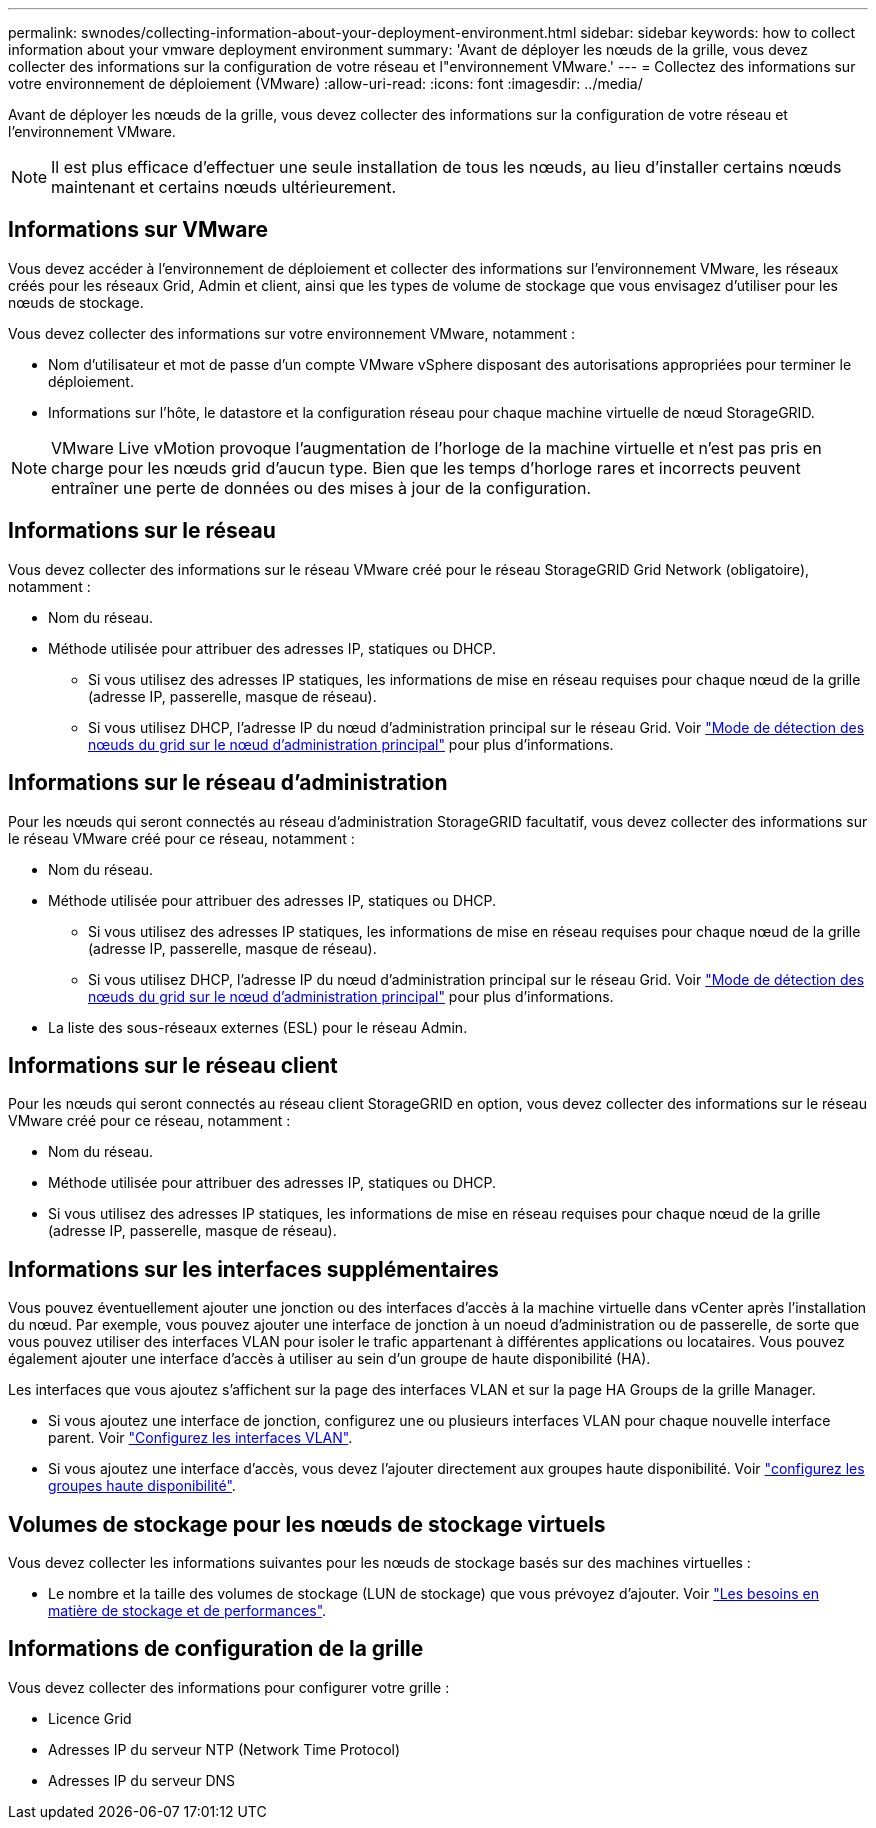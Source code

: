 ---
permalink: swnodes/collecting-information-about-your-deployment-environment.html 
sidebar: sidebar 
keywords: how to collect information about your vmware deployment environment 
summary: 'Avant de déployer les nœuds de la grille, vous devez collecter des informations sur la configuration de votre réseau et l"environnement VMware.' 
---
= Collectez des informations sur votre environnement de déploiement (VMware)
:allow-uri-read: 
:icons: font
:imagesdir: ../media/


[role="lead"]
Avant de déployer les nœuds de la grille, vous devez collecter des informations sur la configuration de votre réseau et l'environnement VMware.


NOTE: Il est plus efficace d'effectuer une seule installation de tous les nœuds, au lieu d'installer certains nœuds maintenant et certains nœuds ultérieurement.



== Informations sur VMware

Vous devez accéder à l'environnement de déploiement et collecter des informations sur l'environnement VMware, les réseaux créés pour les réseaux Grid, Admin et client, ainsi que les types de volume de stockage que vous envisagez d'utiliser pour les nœuds de stockage.

Vous devez collecter des informations sur votre environnement VMware, notamment :

* Nom d'utilisateur et mot de passe d'un compte VMware vSphere disposant des autorisations appropriées pour terminer le déploiement.
* Informations sur l'hôte, le datastore et la configuration réseau pour chaque machine virtuelle de nœud StorageGRID.



NOTE: VMware Live vMotion provoque l'augmentation de l'horloge de la machine virtuelle et n'est pas pris en charge pour les nœuds grid d'aucun type. Bien que les temps d'horloge rares et incorrects peuvent entraîner une perte de données ou des mises à jour de la configuration.



== Informations sur le réseau

Vous devez collecter des informations sur le réseau VMware créé pour le réseau StorageGRID Grid Network (obligatoire), notamment :

* Nom du réseau.
* Méthode utilisée pour attribuer des adresses IP, statiques ou DHCP.
+
** Si vous utilisez des adresses IP statiques, les informations de mise en réseau requises pour chaque nœud de la grille (adresse IP, passerelle, masque de réseau).
** Si vous utilisez DHCP, l'adresse IP du nœud d'administration principal sur le réseau Grid. Voir link:how-grid-nodes-discover-primary-admin-node.html["Mode de détection des nœuds du grid sur le nœud d'administration principal"] pour plus d'informations.






== Informations sur le réseau d'administration

Pour les nœuds qui seront connectés au réseau d'administration StorageGRID facultatif, vous devez collecter des informations sur le réseau VMware créé pour ce réseau, notamment :

* Nom du réseau.
* Méthode utilisée pour attribuer des adresses IP, statiques ou DHCP.
+
** Si vous utilisez des adresses IP statiques, les informations de mise en réseau requises pour chaque nœud de la grille (adresse IP, passerelle, masque de réseau).
** Si vous utilisez DHCP, l'adresse IP du nœud d'administration principal sur le réseau Grid. Voir link:how-grid-nodes-discover-primary-admin-node.html["Mode de détection des nœuds du grid sur le nœud d'administration principal"] pour plus d'informations.


* La liste des sous-réseaux externes (ESL) pour le réseau Admin.




== Informations sur le réseau client

Pour les nœuds qui seront connectés au réseau client StorageGRID en option, vous devez collecter des informations sur le réseau VMware créé pour ce réseau, notamment :

* Nom du réseau.
* Méthode utilisée pour attribuer des adresses IP, statiques ou DHCP.
* Si vous utilisez des adresses IP statiques, les informations de mise en réseau requises pour chaque nœud de la grille (adresse IP, passerelle, masque de réseau).




== Informations sur les interfaces supplémentaires

Vous pouvez éventuellement ajouter une jonction ou des interfaces d'accès à la machine virtuelle dans vCenter après l'installation du nœud. Par exemple, vous pouvez ajouter une interface de jonction à un noeud d'administration ou de passerelle, de sorte que vous pouvez utiliser des interfaces VLAN pour isoler le trafic appartenant à différentes applications ou locataires. Vous pouvez également ajouter une interface d'accès à utiliser au sein d'un groupe de haute disponibilité (HA).

Les interfaces que vous ajoutez s'affichent sur la page des interfaces VLAN et sur la page HA Groups de la grille Manager.

* Si vous ajoutez une interface de jonction, configurez une ou plusieurs interfaces VLAN pour chaque nouvelle interface parent. Voir link:../admin/configure-vlan-interfaces.html["Configurez les interfaces VLAN"].
* Si vous ajoutez une interface d'accès, vous devez l'ajouter directement aux groupes haute disponibilité. Voir link:../admin/configure-high-availability-group.html["configurez les groupes haute disponibilité"].




== Volumes de stockage pour les nœuds de stockage virtuels

Vous devez collecter les informations suivantes pour les nœuds de stockage basés sur des machines virtuelles :

* Le nombre et la taille des volumes de stockage (LUN de stockage) que vous prévoyez d'ajouter. Voir link:storage-and-performance-requirements.html["Les besoins en matière de stockage et de performances"].




== Informations de configuration de la grille

Vous devez collecter des informations pour configurer votre grille :

* Licence Grid
* Adresses IP du serveur NTP (Network Time Protocol)
* Adresses IP du serveur DNS

